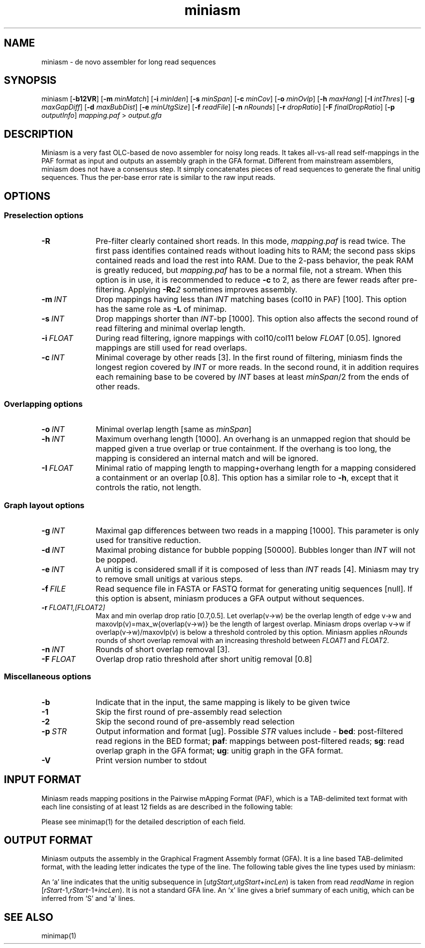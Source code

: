 .TH miniasm 1 "23 July 2018" "miniasm-0.3 (r179)" "Bioinformatics tools"

.SH NAME
.PP
miniasm - de novo assembler for long read sequences

.SH SYNOPSIS
.PP
miniasm
.RB [ -b12VR ]
.RB [ -m
.IR minMatch ]
.RB [ -i
.IR minIden ]
.RB [ -s
.IR minSpan ]
.RB [ -c
.IR minCov ]
.RB [ -o
.IR minOvlp ]
.RB [ -h
.IR maxHang ]
.RB [ -I
.IR intThres ]
.RB [ -g
.IR maxGapDiff ]
.RB [ -d
.IR maxBubDist ]
.RB [ -e
.IR minUtgSize ]
.RB [ -f
.IR readFile ]
.RB [ -n
.IR nRounds ]
.RB [ -r
.IR dropRatio ]
.RB [ -F
.IR finalDropRatio ]
.RB [ -p
.IR outputInfo ]
.I mapping.paf
>
.I output.gfa

.SH DESCRIPTION
.PP
Miniasm is a very fast OLC-based de novo assembler for noisy long reads. It
takes all-vs-all read self-mappings in the PAF format as input and outputs an
assembly graph in the GFA format. Different from mainstream assemblers, miniasm
does not have a consensus step. It simply concatenates pieces of read sequences
to generate the final unitig sequences. Thus the per-base error rate is similar
to the raw input reads.

.SH OPTIONS

.SS Preselection options

.TP 10
.BI -R
Pre-filter clearly contained short reads. In this mode,
.I mapping.paf
is read twice. The first pass identifies contained reads without loading hits
to RAM; the second pass skips contained reads and load the rest into RAM. Due
to the 2-pass behavior, the peak RAM is greatly reduced, but
.I mapping.paf
has to be a normal file, not a stream. When this option is in use, it is
recommended to reduce
.B -c
to 2, as there are fewer reads after pre-filtering. Applying
.BI -Rc 2
sometimes improves assembly.

.TP
.BI -m \ INT
Drop mappings having less than
.I INT
matching bases (col10 in PAF) [100]. This option has the same role as
.B -L
of minimap.

.TP
.BI -s \ INT
Drop mappings shorter than
.IR INT -bp
[1000]. This option also affects the second round of read filtering and minimal
overlap length.

.TP
.BI -i \ FLOAT
During read filtering, ignore mappings with col10/col11 below
.I FLOAT
[0.05]. Ignored mappings are still used for read overlaps.

.TP
.BI -c \ INT
Minimal coverage by other reads [3]. In the first round of filtering, miniasm
finds the longest region covered by
.I INT
or more reads. In the second round, it in addition requires each remaining base
to be covered by
.I INT
bases at least
.IR minSpan /2
from the ends of other reads.

.SS Overlapping options

.TP 10
.BI -o \ INT
Minimal overlap length [same as
.IR minSpan ]

.TP
.BI -h \ INT
Maximum overhang length [1000]. An overhang is an unmapped region that should
be mapped given a true overlap or true containment. If the overhang is too
long, the mapping is considered an internal match and will be ignored.

.TP
.BI -I \ FLOAT
Minimal ratio of mapping length to mapping+overhang length for a mapping
considered a containment or an overlap [0.8]. This option has a similar role to
.BR -h ,
except that it controls the ratio, not length.

.SS Graph layout options

.TP 10
.BI -g \ INT
Maximal gap differences between two reads in a mapping [1000]. This parameter
is only used for transitive reduction.

.TP
.BI -d \ INT
Maximal probing distance for bubble popping [50000]. Bubbles longer than
.I INT
will not be popped.

.TP
.BI -e \ INT
A unitig is considered small if it is composed of less than 
.I INT
reads [4]. Miniasm may try to remove small unitigs at various steps.

.TP
.BI -f \ FILE
Read sequence file in FASTA or FASTQ format for generating unitig sequences
[null]. If this option is absent, miniasm produces a GFA output without
sequences.

.TP
.BI -r \ FLOAT1,[FLOAT2]
Max and min overlap drop ratio [0.7,0.5]. Let overlap(v->w) be the overlap
length of edge v->w and maxovlp(v)=max_w{overlap(v->w)} be the length of
largest overlap. Miniasm drops overlap v->w if overlap(v->w)/maxovlp(v) is below
a threshold controled by this option. Miniasm applies
.I nRounds
rounds of short overlap removal with an increasing threshold between
.I FLOAT1
and
.IR FLOAT2 .

.TP
.BI -n \ INT
Rounds of short overlap removal [3].

.TP
.BI -F \ FLOAT
Overlap drop ratio threshold after short unitig removal [0.8]

.SS Miscellaneous options

.TP 10
.B -b
Indicate that in the input, the same mapping is likely to be given twice

.TP
.B -1
Skip the first round of pre-assembly read selection

.TP
.B -2
Skip the second round of pre-assembly read selection

.TP
.BI -p \ STR
Output information and format [ug]. Possible
.I STR
values include -
.BR bed :
post-filtered read regions in the BED format;
.BR paf :
mappings between post-filtered reads;
.BR sg :
read overlap graph in the GFA format;
.BR ug :
unitig graph in the GFA format.

.TP
.B -V
Print version number to stdout

.SH INPUT FORMAT

.PP
Miniasm reads mapping positions in the Pairwise mApping Format (PAF), which is
a TAB-delimited text format with each line consisting of at least 12 fields as
are described in the following table:

.TS
center box;
cb | cb | cb
r | c | l .
Col	Type	Description
_
1	string	Query sequence name
2	int	Query sequence length
3	int	Query start coordinate (0-based)
4	int	Query end coordinate (0-based)
5	char	`+' if query and target on the same strand; `-' if opposite
6	string	Target sequence name
7	int	Target sequence length
8	int	Target start coordinate on the original strand
9	int	Target end coordinate on the original strand
10	int	Number of matching bases in the mapping
11	int	Number bases, including gaps, in the mapping
12	int	Mapping quality (0-255 with 255 for missing)
.TE

.PP
Please see minimap(1) for the detailed description of each field.

.SH OUTPUT FORMAT

.PP
Miniasm outputs the assembly in the Graphical Fragment Assembly format (GFA).
It is a line based TAB-delimited format, with the leading letter indicates the
type of the line. The following table gives the line types used by miniasm:

.TS
center box;
cb | cb | cb
c | l | l .
Line	Comment	Fixed fields
_
H	Header	N/A
S	Segment	segName segSeq
L	Overlap	segName1 segOri1 segName2 segOri2 ovlpCIGAR
a	Golden path	utgName utgStart readName:rStart-rEnd readOri incLen
.TE

.PP
An `a' line indicates that the unitig subsequence in
.RI [ utgStart , utgStart + incLen )
is taken from read
.I readName
in region
.RI [ rStart -1, rStart -1+ incLen ).
It is not a
standard GFA line. An `x' line gives a brief summary of each unitig, which can
be inferred from `S' and `a' lines.

.SH SEE ALSO
.PP
minimap(1)
